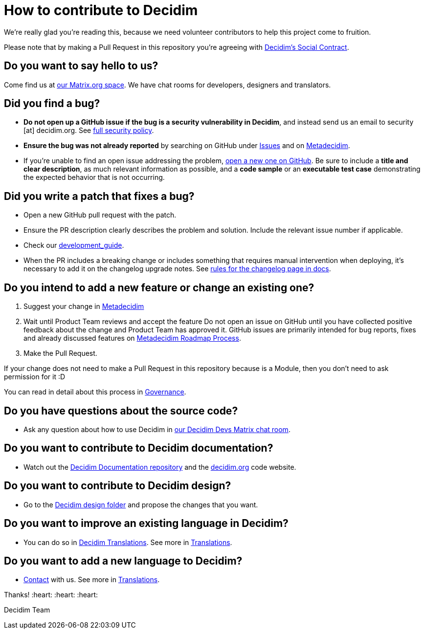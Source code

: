 = How to contribute to Decidim

We're really glad you're reading this, because we need volunteer contributors to help this project come to fruition.

Please note that by making a Pull Request in this repository you're agreeing with https://decidim.org/contract[Decidim's Social Contract].

== Do you want to say hello to us?

Come find us at https://matrix.to/#/#decidim:matrix.org[our Matrix.org space]. We have chat rooms for developers, designers and translators.

== Did you find a bug?

* *Do not open up a GitHub issue if the bug is a security vulnerability in Decidim*, and instead send us an email to security [at] decidim.org.
See https://github.com/decidim/decidim/blob/develop/SECURITY.adoc[full security policy].
* *Ensure the bug was not already reported* by searching on GitHub under https://github.com/decidim/decidim/issues[Issues] and on https://meta.decidim.org/processes/bug-report/f/210/proposals[Metadecidim].
* If you're unable to find an open issue addressing the problem, https://github.com/decidim/decidim/issues/new?template=Bug_report.md[open a new one on GitHub].
Be sure to include a *title and clear description*, as much relevant information as possible, and a *code sample* or an *executable test case* demonstrating the expected behavior that is not occurring.

== Did you write a patch that fixes a bug?

* Open a new GitHub pull request with the patch.
* Ensure the PR description clearly describes the problem and solution.
Include the relevant issue number if applicable.
* Check our https://docs.decidim.org/en/develop/guide/[development_guide].
* When the PR includes a breaking change or includes something that requires manual intervention when deploying, it's necessary to add it on the changelog upgrade notes.
See https://docs.decidim.org/en/develop/guide_conventions/#_changelog[rules for the changelog page in docs].

== Do you intend to add a new feature or change an existing one?

. Suggest your change in https://meta.decidim.barcelona/processes/roadmap[Metadecidim]
. Wait until Product Team reviews and accept the feature
Do not open an issue on GitHub until you have collected positive feedback about the change and Product Team has approved it.
GitHub issues are primarily intended for bug reports, fixes and already discussed features on https://meta.decidim.barcelona/processes/roadmap[Metadecidim Roadmap Process].
. Make the Pull Request.

If your change does not need to make a Pull Request in this repository because is a Module, then you don't need to ask permission for it :D

You can read in detail about this process in https://docs.decidim.org/en/governance/[Governance].

== Do you have questions about the source code?

* Ask any question about how to use Decidim in https://matrix.to/#/#decidimdevs:matrix.org[our Decidim Devs Matrix chat room].

== Do you want to contribute to Decidim documentation?

* Watch out the https://github.com/decidim/docs.decidim.org[Decidim Documentation repository] and the https://github.com/decidim/decidim.org[decidim.org] code website.

== Do you want to contribute to Decidim design?

* Go to the https://github.com/decidim/decidim/tree/develop/decidim_app-design[Decidim design folder] and propose the changes that you want.

== Do you want to improve an existing language in Decidim?

* You can do so in https://translate.decidim.org[Decidim Translations].
See more in https://docs.decidim.org/en/contribute/translations/[Translations].

== Do you want to add a new language to Decidim?

* https://decidim.org/contact[Contact] with us.
See more in https://docs.decidim.org/en/contribute/translations/[Translations].

Thanks!
:heart: :heart: :heart:

Decidim Team
